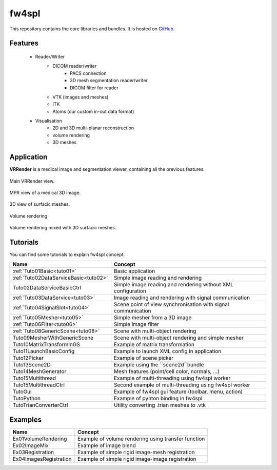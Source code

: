 .. _fw4spl:

**********
fw4spl
**********

This repository contains the core libraries and bundles. It is hosted on GitHub_.

.. _GitHub: https://github.com/fw4spl-org/fw4spl

---------
Features
---------

 - Reader/Writer
    - DICOM reader/writer
        - PACS connection
        - 3D mesh segmentation reader/writer
        - DICOM filter for reader
    - VTK (images and meshes)
    - ITK
    - Atoms (our custom in-out data format)
 - Visualisation
    - 2D and 3D multi-planar reconstruction
    - volume rendering
    - 3D meshes

------------
Application
------------
**VRRender** is a medical image and segmentation viewer, containing all the previous features.

.. figure:: ../media/SDB.png
    :align: center

    Main VRRender view.

.. figure:: ../media/MPR.png
    :align: center

    MPR view of a medical 3D image.
    
.. figure:: ../media/3D.png
    :align: center

    3D view of surfacic meshes.
    
.. figure:: ../media/VR.png
        :align: center

        Volume rendering
    
.. figure:: ../media/VR-3D.png
    :align: center

    Volume rendering mixed with 3D surfacic meshes.

----------
Tutorials
----------

You can find some tutorials to explain fw4spl concept.

========================================  ================================================================
 Name                                     Concept
========================================  ================================================================
:ref:`Tuto01Basic<tuto01>`                Basic application
:ref:`Tuto02DataServiceBasic<tuto02>`     Simple image reading and rendering
Tuto02DataServiceBasicCtrl                Simple image reading and rendering without XML configuration
:ref:`Tuto03DataService<tuto03>`          Image reading and rendering with signal communication
:ref:`Tuto04SignalSlot<tuto04>`           Scene point of view synchronisation with signal communication
:ref:`Tuto05Mesher<tuto05>`               Simple mesher from a 3D image
:ref:`Tuto06Filter<tuto06>`               Simple image filter
:ref:`Tuto08GenericScene<tuto08>`         Scene with multi-object rendering
Tuto09MesherWithGenericScene              Scene with multi-object rendering and simple mesher
Tuto10MatrixTransformInGS                 Example of matrix transformation
Tuto11LaunchBasicConfig                   Example to launch XML config in application
Tuto12Picker                              Example of scene picker
Tuto13Scene2D                             Example using the ``scene2d``bundle
Tuto14MeshGenerator                       Mesh features (point/cell color, normals, ...)
Tuto15Multithread                         Example of multi-threading using fw4spl worker
Tuto15MultithreadCtrl                     Second example of multi-threading using fw4spl worker
TutoGui                                   Example of fw4spl gui feature (toolbar, menu, action)
TutoPython                                Example of pyhton binding in fw4spl
TutoTrianConverterCtrl                    Utility converting .trian meshes to .vtk
========================================  ================================================================

----------
Examples
----------

==============================  ================================================================
 Name                           Concept
==============================  ================================================================
Ex01VolumeRendering              Example of volume rendering using transfer function
Ex02ImageMix                     Example of image blend
Ex03Registration                 Example of simple rigid image-mesh registration
Ex04ImagesRegistration           Example of simple rigid image-image registration
==============================  ================================================================

